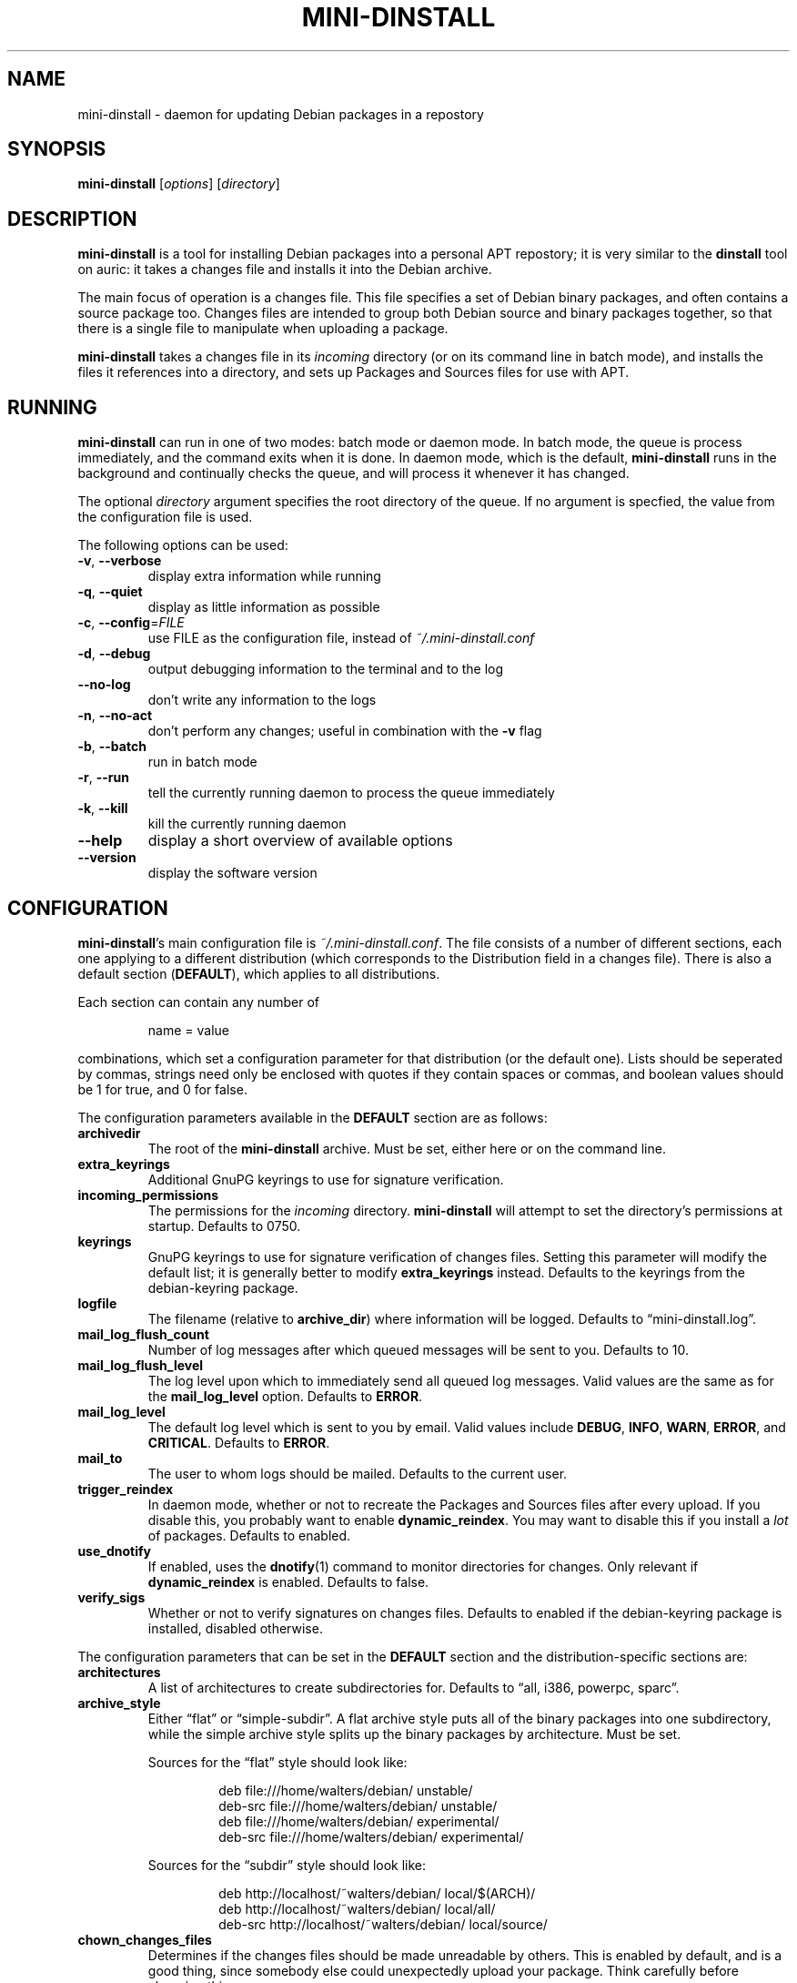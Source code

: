 .\" $Id: mini-dinstall.1 59 2004-01-28 20:28:50Z bob $
.\"
.\" Copyright (C) 2002 Colin Walters <walters@debian.org>
.\" Copyright (C) 2003 Graham Wilson <graham@debian.org>
.\"
.\" This program is free software; you can redistribute it and/or modify
.\" it under the terms of the GNU General Public License as published by
.\" the Free Software Foundation; either version 2 of the License, or
.\" (at your option) any later version.
.\"  
.\" This program is distributed in the hope that it will be useful,
.\" but WITHOUT ANY WARRANTY; without even the implied warranty of
.\" MERCHANTABILITY or FITNESS FOR A PARTICULAR PURPOSE.  See the
.\" GNU General Public License for more details.
.\" 
.\" You should have received a copy of the GNU General Public License
.\" along with this program; if not, write to the Free Software
.\" Foundation, Inc., 59 Temple Place, Suite 330, Boston, MA  02111-1307  USA

.TH MINI\-DINSTALL 1 "December 29, 2003" "Debian Project" mini\-dinstall
.\"
.SH NAME
mini\-dinstall \- daemon for updating Debian packages in a repostory
.\"
.SH SYNOPSIS
.B mini\-dinstall
[\fIoptions\fP] [\fIdirectory\fP]
.\"
.SH DESCRIPTION
\fBmini\-dinstall\fR is a tool for installing Debian packages into a personal
APT repostory; it is very similar to the \fBdinstall\fR tool on auric: it takes
a changes file and installs it into the Debian archive.
.PP
The main focus of operation is a changes file.
This file specifies a set of Debian binary packages, and often contains
a source package too. Changes files are intended to group both Debian source and
binary packages together, so that there is a single file to manipulate when
uploading a package.
.PP
\fBmini-dinstall\fR takes a changes file in its \fIincoming\fR directory
(or on its command line in batch mode), and installs the files it references
into a directory, and sets up Packages and Sources files for use with APT.
.\"
.SH RUNNING
\fBmini\-dinstall\fR can run in one of two modes: batch mode or daemon mode. In
batch mode, the queue is process immediately, and the command exits when it is
done. In daemon mode, which is the default, \fBmini\-dinstall\fR runs in the
background and continually checks the queue, and will process it whenever it
has changed.
.PP
The optional \fIdirectory\fR argument specifies the root directory of the
queue. If no argument is specfied, the value from the configuration file is
used.
.PP
The following options can be used:
.TP
\fB\-v\fR, \fB\-\-verbose\fR
display extra information while running
.TP
\fB\-q\fR, \fB\-\-quiet\fR
display as little information as possible
.TP
\fB\-c\fR, \fB\-\-config\fR=\fIFILE\fR
use FILE as the configuration file, instead of \fI~/.mini\-dinstall.conf\fR
.TP
\fB\-d\fR, \fB\-\-debug\fR
output debugging information to the terminal and to the log
.TP
\fB\-\-no\-log\fR
don't write any information to the logs
.TP
\fB\-n\fR, \fB\-\-no\-act\fR
don't perform any changes; useful in combination with the
.B \-v
flag
.TP
\fB\-b\fR, \fB\-\-batch\fR
run in batch mode
.TP
\fB\-r\fR, \fB\-\-run\fR
tell the currently running daemon to process the queue immediately
.TP
\fB\-k\fR, \fB\-\-kill\fR
kill the currently running daemon
.TP
\fB\-\-help\fR
display a short overview of available options
.TP
\fB\-\-version\fR
display the software version
.\"
.SH CONFIGURATION
\fBmini\-dinstall\fR's main configuration file is \fI~/.mini\-dinstall.conf\fP.
The file consists of a number of different sections, each one applying to a
different distribution (which corresponds to the Distribution field in a
changes file). There is also a default section (\fBDEFAULT\fP), which applies
to all distributions.
.PP
Each section can contain any number of
.PP
.RS
name = value
.RE
.PP
combinations, which set a configuration parameter for that distribution (or the
default one). Lists should be seperated by commas, strings need only be
enclosed with quotes if they contain spaces or commas, and boolean values
should be 1 for true, and 0 for false.
.PP
The configuration parameters available in the \fBDEFAULT\fR section are as
follows:
.TP
.B archivedir
The root of the \fBmini\-dinstall\fR archive. Must be set, either here or on the
command line.
.TP
.B extra_keyrings
Additional GnuPG keyrings to use for signature verification.
.TP
.B incoming_permissions
The permissions for the \fIincoming\fR directory. \fBmini\-dinstall\fR will
attempt to set the directory's permissions at startup. Defaults to 0750.
.TP
.B keyrings
GnuPG keyrings to use for signature verification of changes files. Setting this
parameter will modify the default list; it is generally better to modify
\fBextra_keyrings\fR instead. Defaults to the keyrings from the debian\-keyring
package.
.TP
.B logfile
The filename (relative to \fBarchive_dir\fR) where information will be logged.
Defaults to \*(lqmini-dinstall.log\*(rq.
.TP
.B mail_log_flush_count
Number of log messages after which queued messages will be sent to you.
Defaults to 10.
.TP
.B mail_log_flush_level
The log level upon which to immediately send all queued log messages. Valid
values are the same as for the \fBmail_log_level\fR option. Defaults to
\fBERROR\fR.
.TP
.B mail_log_level
The default log level which is sent to you by email. Valid values include
\fBDEBUG\fR, \fBINFO\fR, \fBWARN\fR, \fBERROR\fR, and \fBCRITICAL\fR. Defaults
to \fBERROR\fR.
.TP
.B mail_to
The user to whom logs should be mailed. Defaults to the current user.
.TP
.B trigger_reindex
In daemon mode, whether or not to recreate the Packages and Sources files after
every upload. If you disable this, you probably want to enable
\fBdynamic_reindex\fR. You may want to disable this if you install a \fIlot\fR
of packages. Defaults to enabled.
.TP
.B use_dnotify
If enabled, uses the \fBdnotify\fR(1) command to monitor directories for
changes. Only relevant if \fBdynamic_reindex\fR is enabled. Defaults to false.
.TP
.B verify_sigs
Whether or not to verify signatures on changes files. Defaults to enabled if
the debian\-keyring package is installed, disabled otherwise.
.\"
.PP
The configuration parameters that can be set in the \fBDEFAULT\fR section and
the distribution-specific sections are:
.TP
.B architectures
A list of architectures to create subdirectories for. Defaults to \*(lqall, i386,
powerpc, sparc\*(rq.
.TP
.B archive_style
Either \*(lqflat\*(rq or \*(lqsimple\-subdir\*(rq. A flat archive style puts all of
the binary packages into one subdirectory, while the simple archive style
splits up the binary packages by architecture. Must be set.
.RS
.PP
Sources for the \(lqflat\(rq style should look like:
.PP
.NF
.RS
 deb file:///home/walters/debian/ unstable/
 deb-src file:///home/walters/debian/ unstable/
 deb file:///home/walters/debian/ experimental/
 deb-src file:///home/walters/debian/ experimental/
.RE
.FI
.PP
Sources for the \(lqsubdir\(rq style should look like:
.PP
.NF
.RS
 deb http://localhost/~walters/debian/ local/$(ARCH)/
 deb http://localhost/~walters/debian/ local/all/
 deb-src http://localhost/~walters/debian/ local/source/
.RE
.FI
.RE
.TP
.B chown_changes_files
Determines if the changes files should be made unreadable by others. This is
enabled by default, and is a good thing, since somebody else could unexpectedly
upload your package. Think carefully before changing this.
.TP
.B dynamic_reindex
If enabled, directories are watched for changes and new Packages and Sources
files are created as needed. Only used in daemon mode. Defaults to true.
.TP
.B generate_release
Causes a Release file to be generated (see \fBrelease_*\fR below) if enabled.
Disabled by default.
.TP
.B keep_old
Whether or not old packages should be kept, instead of deleting them when newer
versions of the same packages are uploaded. Defaults to false.
.TP
.B mail_on_success
Whether to mail on succesful installation. Defaults to true.
.TP
.B max_retry_time
The maximum amount of time to wait for an incomplete upload before rejecting
it. Specified in seconds. Defaults to two days.
.TP
.B poll_time
How often to poll directories (in seconds) for changes if \fBdynamic_reindex\fR
is enabled. Defaults to 30 seconds.
.TP
.B post_install_script
This script is run after the changes file is installed, with the full path of
the changes file as its argument.
.TP
.B pre_install_script
This script is run before the changes file is installed, with the full path of
the changes file as its argument. If it exits with an error, the changes file
is skipped.
.TP
.B release_codename
The Codename field in the Release file. Defaults to \*(lqNone\*(rq.
.TP
.B release_description
The Description field in the Release file. Defaults to \*(lqNone\*(rq.
.TP
.B release_label
The Label field in the Release file. Defaults to the current user's username.
.TP
.B release_origin
The Origin field in the Release file. Defaults to the current user's username.
.TP
.B release_suite
The Suite field in the Release file. Defaults to \*(lqNone\*(rq.
.TP
.B release_signscript
If specified, this script will be called to sign Release files. It will be
invoked in the directory containing the Release file, and should accept the
filename of the Release file to sign as the first argument (note that it is
passed a temporary filename, not \fIRelease\fR). It should generate a detached
signature in a file named \fIRelease.gpg\fR.
.\"
.SH "USING DPUT"
One convenient way to use \fBmini-dinstall\fR is in combination with
\fBdput\fR's \(lqlocal\(rq method. The author generally tests his Debian
packages by using \fBdput\fR to upload them to a local repository, and then
uses APT's \(lqfile\(rq method to retrive them locally. Here's a sample
\fBdput\fR stanza:
.PP
.NF
.RS
 [local]
 fqdn = space\-ghost.verbum.private
 incoming = /src/debian/mini\-dinstall/incoming 
 method = local
 run_dinstall = 0
 post_upload_command = mini\-dinstall \-r
.RE
.FI
.PP
Obviously, you should replace the \(lqfqdn\(rq and \(lqincoming\(rq values with
whatever is appropriate for your machine.  Some sample APT methods were listed
in the configuration section.
.PP
Now, all you have to do to test your Debian packages is:
.PP
.NF
.RS
 $ dpkg-buildpackage
 $ dput local ../program_1.2.3\-1_powerpc.changes
 # wait a few seconds
 $ apt\-get update
 $ apt\-get install program
.RE
.FI
.\"
.SH AUTHOR
.B mini\-dinstall
was originally written by Colin Walters <walters@debian.org> and is now
maintained by Graham Wilson <graham@debian.org>.
.\"
.SH "SEE ALSO"
\fBapt\-get\fR(8), \fBdnotify\fR(1), \fBdput\fR(1), \fBgpg\fI(1)
